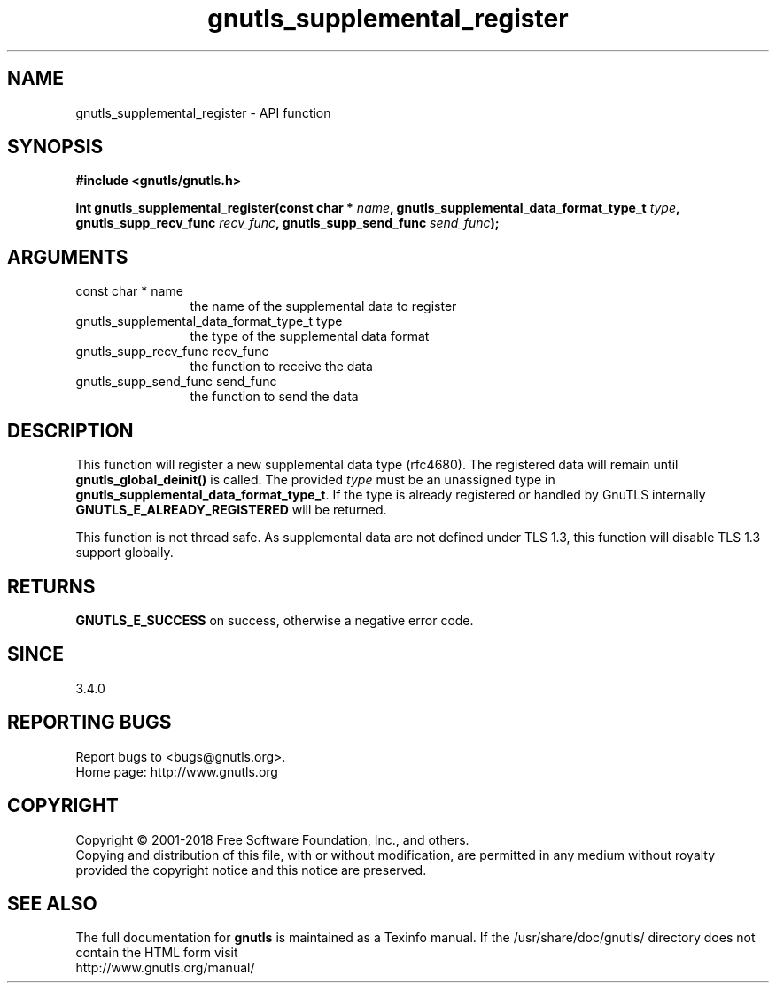 .\" DO NOT MODIFY THIS FILE!  It was generated by gdoc.
.TH "gnutls_supplemental_register" 3 "3.6.5" "gnutls" "gnutls"
.SH NAME
gnutls_supplemental_register \- API function
.SH SYNOPSIS
.B #include <gnutls/gnutls.h>
.sp
.BI "int gnutls_supplemental_register(const char * " name ", gnutls_supplemental_data_format_type_t " type ", gnutls_supp_recv_func " recv_func ", gnutls_supp_send_func " send_func ");"
.SH ARGUMENTS
.IP "const char * name" 12
the name of the supplemental data to register
.IP "gnutls_supplemental_data_format_type_t type" 12
the type of the supplemental data format
.IP "gnutls_supp_recv_func recv_func" 12
the function to receive the data
.IP "gnutls_supp_send_func send_func" 12
the function to send the data
.SH "DESCRIPTION"
This function will register a new supplemental data type (rfc4680).
The registered data will remain until \fBgnutls_global_deinit()\fP
is called. The provided  \fItype\fP must be an unassigned type in
\fBgnutls_supplemental_data_format_type_t\fP. If the type is already
registered or handled by GnuTLS internally \fBGNUTLS_E_ALREADY_REGISTERED\fP
will be returned.

This function is not thread safe. As supplemental data are not defined under
TLS 1.3, this function will disable TLS 1.3 support globally.
.SH "RETURNS"
\fBGNUTLS_E_SUCCESS\fP on success, otherwise a negative error code.
.SH "SINCE"
3.4.0
.SH "REPORTING BUGS"
Report bugs to <bugs@gnutls.org>.
.br
Home page: http://www.gnutls.org

.SH COPYRIGHT
Copyright \(co 2001-2018 Free Software Foundation, Inc., and others.
.br
Copying and distribution of this file, with or without modification,
are permitted in any medium without royalty provided the copyright
notice and this notice are preserved.
.SH "SEE ALSO"
The full documentation for
.B gnutls
is maintained as a Texinfo manual.
If the /usr/share/doc/gnutls/
directory does not contain the HTML form visit
.B
.IP http://www.gnutls.org/manual/
.PP
